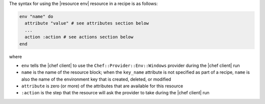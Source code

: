 .. The contents of this file are included in multiple topics.
.. This file should not be changed in a way that hinders its ability to appear in multiple documentation sets.

The syntax for using the |resource env| resource in a recipe is as follows:

.. code-block:: ruby

   env "name" do
     attribute "value" # see attributes section below
     ...
     action :action # see actions section below
   end

where 

* ``env`` tells the |chef client| to use the ``Chef::Provider::Env::Windows`` provider during the |chef client| run
* ``name`` is the name of the resource block; when the ``key_name`` attribute is not specified as part of a recipe, ``name`` is also the name of the environment key that is created, deleted, or modified
* ``attribute`` is zero (or more) of the attributes that are available for this resource
* ``:action`` is the step that the resource will ask the provider to take during the |chef client| run
